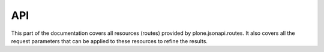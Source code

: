 API
===

This part of the documentation covers all resources (routes) provided by
plone.jsonapi.routes. It also covers all the request parameters that can be
applied to these resources to refine the results.






.. vim: set ft=rst ts=4 sw=4 expandtab tw=78 :
